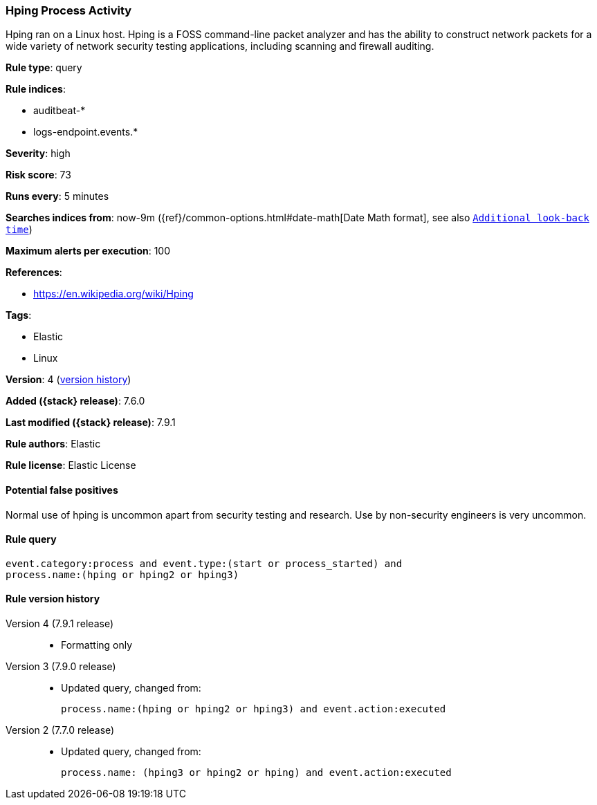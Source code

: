 [[hping-process-activity]]
=== Hping Process Activity

Hping ran on a Linux host. Hping is a FOSS command-line packet analyzer and has
the ability to construct network packets for a wide variety of network security
testing applications, including scanning and firewall auditing.

*Rule type*: query

*Rule indices*:

* auditbeat-*
* logs-endpoint.events.*

*Severity*: high

*Risk score*: 73

*Runs every*: 5 minutes

*Searches indices from*: now-9m ({ref}/common-options.html#date-math[Date Math format], see also <<rule-schedule, `Additional look-back time`>>)

*Maximum alerts per execution*: 100

*References*:

* https://en.wikipedia.org/wiki/Hping

*Tags*:

* Elastic
* Linux

*Version*: 4 (<<hping-process-activity-history, version history>>)

*Added ({stack} release)*: 7.6.0

*Last modified ({stack} release)*: 7.9.1

*Rule authors*: Elastic

*Rule license*: Elastic License

==== Potential false positives

Normal use of hping is uncommon apart from security testing and research. Use by non-security engineers is very uncommon.

==== Rule query


[source,js]
----------------------------------
event.category:process and event.type:(start or process_started) and
process.name:(hping or hping2 or hping3)
----------------------------------


[[hping-process-activity-history]]
==== Rule version history

Version 4 (7.9.1 release)::
* Formatting only

Version 3 (7.9.0 release)::
* Updated query, changed from:
+
[source, js]
----------------------------------
process.name:(hping or hping2 or hping3) and event.action:executed
----------------------------------

Version 2 (7.7.0 release)::
* Updated query, changed from:
+
[source, js]
----------------------------------
process.name: (hping3 or hping2 or hping) and event.action:executed
----------------------------------

